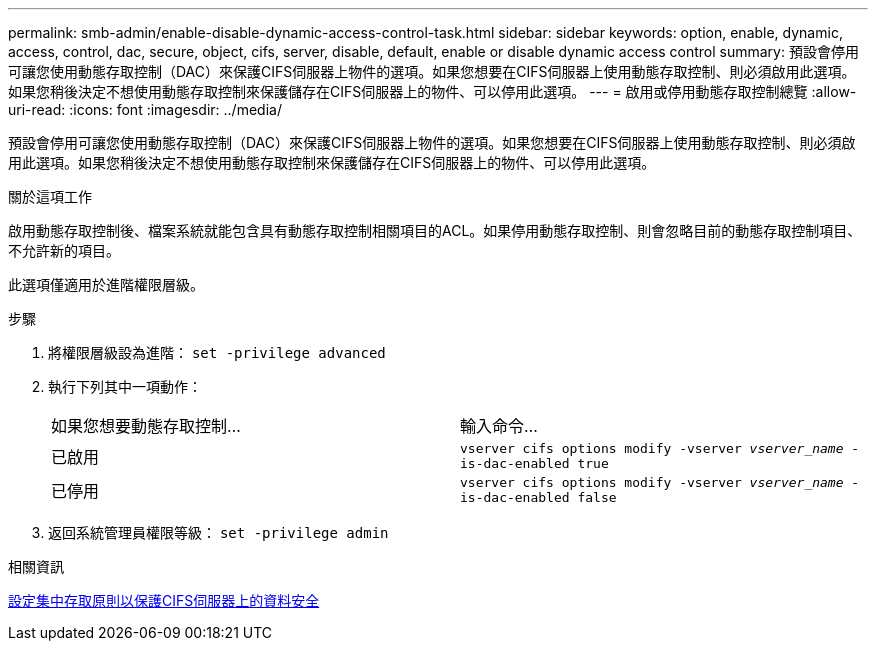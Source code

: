 ---
permalink: smb-admin/enable-disable-dynamic-access-control-task.html 
sidebar: sidebar 
keywords: option, enable, dynamic, access, control, dac, secure, object, cifs, server, disable, default, enable or disable dynamic access control 
summary: 預設會停用可讓您使用動態存取控制（DAC）來保護CIFS伺服器上物件的選項。如果您想要在CIFS伺服器上使用動態存取控制、則必須啟用此選項。如果您稍後決定不想使用動態存取控制來保護儲存在CIFS伺服器上的物件、可以停用此選項。 
---
= 啟用或停用動態存取控制總覽
:allow-uri-read: 
:icons: font
:imagesdir: ../media/


[role="lead"]
預設會停用可讓您使用動態存取控制（DAC）來保護CIFS伺服器上物件的選項。如果您想要在CIFS伺服器上使用動態存取控制、則必須啟用此選項。如果您稍後決定不想使用動態存取控制來保護儲存在CIFS伺服器上的物件、可以停用此選項。

.關於這項工作
啟用動態存取控制後、檔案系統就能包含具有動態存取控制相關項目的ACL。如果停用動態存取控制、則會忽略目前的動態存取控制項目、不允許新的項目。

此選項僅適用於進階權限層級。

.步驟
. 將權限層級設為進階： `set -privilege advanced`
. 執行下列其中一項動作：
+
|===


| 如果您想要動態存取控制... | 輸入命令... 


 a| 
已啟用
 a| 
`vserver cifs options modify -vserver _vserver_name_ -is-dac-enabled true`



 a| 
已停用
 a| 
`vserver cifs options modify -vserver _vserver_name_ -is-dac-enabled false`

|===
. 返回系統管理員權限等級： `set -privilege admin`


.相關資訊
xref:configure-central-access-policies-secure-data-task.adoc[設定集中存取原則以保護CIFS伺服器上的資料安全]
